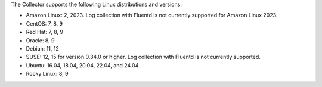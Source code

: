 The Collector supports the following Linux distributions and versions:

* Amazon Linux: 2, 2023. Log collection with Fluentd is not currently supported for Amazon Linux 2023.
* CentOS: 7, 8, 9
* Red Hat: 7, 8, 9
* Oracle: 8, 9
* Debian: 11, 12
* SUSE: 12, 15 for version 0.34.0 or higher. Log collection with Fluentd is not currently supported.
* Ubuntu: 16.04, 18.04, 20.04, 22.04, and 24.04
* Rocky Linux: 8, 9
